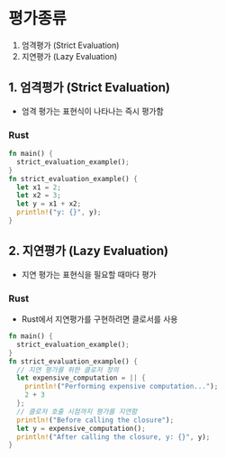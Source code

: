 * 평가종류
1. 엄격평가 (Strict Evaluation)
2. 지연평가 (Lazy Evaluation)
** 1. 엄격평가 (Strict Evaluation)
- 엄격 평가는 표현식이 나타나는 즉시 평가함
*** Rust
#+begin_src rust
  fn main() {
    strict_evaluation_example();
  }
  fn strict_evaluation_example() {
    let x1 = 2;
    let x2 = 3;
    let y = x1 + x2;
    println!("y: {}", y);
  }
#+end_src
** 2. 지연평가 (Lazy Evaluation)
- 지연 평가는 표현식을 필요할 때마다 평가
*** Rust
- Rust에서 지연평가를 구현하려면 클로서를 사용
#+begin_src rust
  fn main() {
    strict_evaluation_example();
  }
  fn strict_evaluation_example() {
    // 지연 평가를 위한 클로저 정의
    let expensive_computation = || {
      println!("Performing expensive computation...");
      2 + 3
    };
    // 클로저 호출 시점까지 평가를 지연함
    println!("Before calling the closure");
    let y = expensive_computation();
    println!("After calling the closure, y: {}", y);
  }
#+end_src

